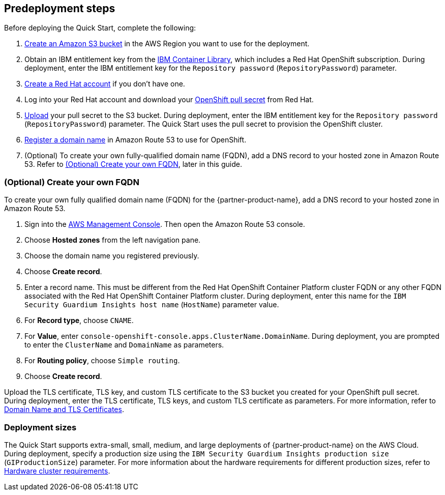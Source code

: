 //Include any predeployment steps here, such as signing up for a Marketplace AMI or making any changes to a partner account. If there are no predeployment steps, leave this file empty.
== Predeployment steps

Before deploying the Quick Start, complete the following:

. https://docs.aws.amazon.com/AmazonS3/latest/userguide/create-bucket-overview.html[Create an Amazon S3 bucket^] in the AWS Region you want to use for the deployment.
. Obtain an IBM entitlement key from the https://myibm.ibm.com/products-services/containerlibrary[IBM Container Library^], which includes a Red Hat OpenShift subscription. During deployment, enter the IBM entitlement key for the `Repository password` (`RepositoryPassword`) parameter.
. https://www.redhat.com/wapps/ugc/register.html?_flowId=register-flow&_flowExecutionKey=e1s1[Create a Red Hat account^] if you don't have one.
. Log into your Red Hat account and download your https://console.redhat.com/openshift/install/aws/installer-provisioned[OpenShift pull secret^] from Red Hat.
. https://docs.aws.amazon.com/AmazonS3/latest/userguide/upload-objects.html[Upload^] your pull secret to the S3 bucket. During deployment, enter the IBM entitlement key for the `Repository password` (`RepositoryPassword`) parameter. The Quick Start uses the pull secret to provision the OpenShift cluster.
. https://docs.aws.amazon.com/Route53/latest/DeveloperGuide/domain-register.html[Register a domain name^] in Amazon Route 53 to use for OpenShift.
. (Optional) To create your own fully-qualified domain name (FQDN), add a DNS record to your hosted zone in Amazon Route 53. Refer to <<_optional_create_your_own_fqdn>>, later in this guide.

=== (Optional) Create your own FQDN
To create your own fully qualified domain name (FQDN) for the {partner-product-name}, add a DNS record to your hosted zone in Amazon Route 53.

. Sign into the https://us-east-1.console.aws.amazon.com/console/home?region=us-east-1#[AWS Management Console^]. Then open the Amazon Route 53 console.
. Choose *Hosted zones* from the left navigation pane.
. Choose the domain name you registered previously.
. Choose *Create record*.
. Enter a record name. This must be different from the Red Hat OpenShift Container Platform cluster FQDN or any other FQDN associated with the Red Hat OpenShift Container Platform cluster. During deployment, enter this name for the `IBM Security Guardium Insights host name` (`HostName`) parameter value.
. For *Record type*, choose `CNAME`.
. For *Value*, enter `console-openshift-console.apps.ClusterName.DomainName`. During deployment, you are prompted to enter the `ClusterName` and `DomainName` as parameters.
. For *Routing policy*, choose `Simple routing`.
. Choose *Create record*.

Upload the TLS certificate, TLS key, and custom TLS certificate to the S3 bucket you created for your OpenShift pull secret. During deployment, enter the TLS certificate, TLS keys, and custom TLS certificate as parameters. For more information, refer to https://www.ibm.com/docs/en/guardium-insights/3.1.x?topic=planning-domain-name-tls-certificates[Domain Name and TLS Certificates^].

=== Deployment sizes

The Quick Start supports extra-small, small, medium, and large deployments of {partner-product-name} on the AWS Cloud. During deployment, specify a production size using the `IBM Security Guardium Insights production size` (`GIProductionSize`) parameter. For more information about the hardware requirements for different production sizes, refer to https://www.ibm.com/docs/en/guardium-insights/3.1.x?topic=planning-hardware-cluster-requirements[Hardware cluster requirements^].
